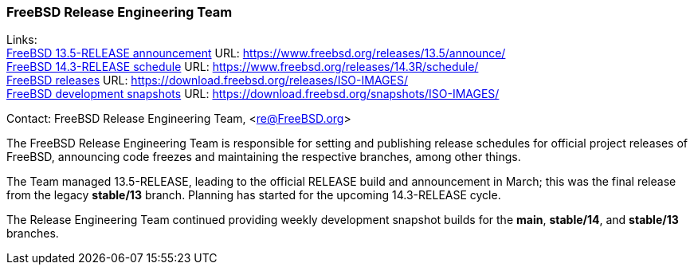=== FreeBSD Release Engineering Team

Links: +
link:https://www.freebsd.org/releases/13.5R/announce/[FreeBSD 13.5-RELEASE announcement] URL: link:https://www.freebsd.org/releases/13.5/announce/[] +
link:https://www.freebsd.org/releases/14.3R/schedule/[FreeBSD 14.3-RELEASE schedule] URL: link:https://www.freebsd.org/releases/14.3R/schedule/[] +
link:https://download.freebsd.org/releases/ISO-IMAGES/[FreeBSD releases] URL: link:https://download.freebsd.org/releases/ISO-IMAGES/[] +
link:https://download.freebsd.org/snapshots/ISO-IMAGES/[FreeBSD development snapshots] URL: link:https://download.freebsd.org/snapshots/ISO-IMAGES/[]

Contact: FreeBSD Release Engineering Team, <re@FreeBSD.org>

The FreeBSD Release Engineering Team is responsible for setting and publishing release schedules for official project releases of FreeBSD, announcing code freezes and maintaining the respective branches, among other things.

The Team managed 13.5-RELEASE, leading to the official RELEASE build and announcement in March; this was the final release from the legacy *stable/13* branch.
Planning has started for the upcoming 14.3-RELEASE cycle.

The Release Engineering Team continued providing weekly development snapshot builds for the *main*, *stable/14*, and *stable/13* branches.
